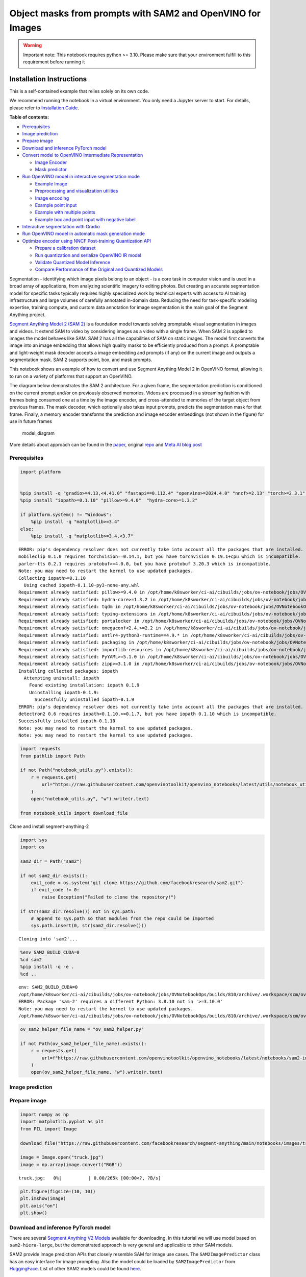 Object masks from prompts with SAM2 and OpenVINO for Images
===========================================================

.. warning::

   Important note: This notebook requires python >= 3.10. Please make
   sure that your environment fulfill to this requirement before running
   it

Installation Instructions
~~~~~~~~~~~~~~~~~~~~~~~~~

This is a self-contained example that relies solely on its own code.

We recommend running the notebook in a virtual environment. You only
need a Jupyter server to start. For details, please refer to
`Installation
Guide <https://github.com/openvinotoolkit/openvino_notebooks/blob/latest/README.md#-installation-guide>`__.


**Table of contents:**


-  `Prerequisites <#prerequisites>`__
-  `Image prediction <#image-prediction>`__
-  `Prepare image <#prepare-image>`__
-  `Download and inference PyTorch
   model <#download-and-inference-pytorch-model>`__
-  `Convert model to OpenVINO Intermediate
   Representation <#convert-model-to-openvino-intermediate-representation>`__

   -  `Image Encoder <#image-encoder>`__
   -  `Mask predictor <#mask-predictor>`__

-  `Run OpenVINO model in interactive segmentation
   mode <#run-openvino-model-in-interactive-segmentation-mode>`__

   -  `Example Image <#example-image>`__
   -  `Preprocessing and visualization
      utilities <#preprocessing-and-visualization-utilities>`__
   -  `Image encoding <#image-encoding>`__
   -  `Example point input <#example-point-input>`__
   -  `Example with multiple points <#example-with-multiple-points>`__
   -  `Example box and point input with negative
      label <#example-box-and-point-input-with-negative-label>`__

-  `Interactive segmentation with
   Gradio <#interactive-segmentation-with-gradio>`__
-  `Run OpenVINO model in automatic mask generation
   mode <#run-openvino-model-in-automatic-mask-generation-mode>`__
-  `Optimize encoder using NNCF Post-training Quantization
   API <#optimize-encoder-using-nncf-post-training-quantization-api>`__

   -  `Prepare a calibration dataset <#prepare-a-calibration-dataset>`__
   -  `Run quantization and serialize OpenVINO IR
      model <#run-quantization-and-serialize-openvino-ir-model>`__
   -  `Validate Quantized Model
      Inference <#validate-quantized-model-inference>`__
   -  `Compare Performance of the Original and Quantized
      Models <#compare-performance-of-the-original-and-quantized-models>`__

Segmentation - identifying which image pixels belong to an object - is a
core task in computer vision and is used in a broad array of
applications, from analyzing scientific imagery to editing photos. But
creating an accurate segmentation model for specific tasks typically
requires highly specialized work by technical experts with access to AI
training infrastructure and large volumes of carefully annotated
in-domain data. Reducing the need for task-specific modeling expertise,
training compute, and custom data annotation for image segmentation is
the main goal of the Segment Anything project.

`Segment Anything Model 2 (SAM 2) <https://segment-anything.com/>`__ is
a foundation model towards solving promptable visual segmentation in
images and videos. It extend SAM to video by considering images as a
video with a single frame. When SAM 2 is applied to images the model
behaves like SAM. SAM 2 has all the capabilities of SAM on static
images. The model first converts the image into an image embedding that
allows high quality masks to be efficiently produced from a prompt. A
promptable and light-weight mask decoder accepts a image embedding and
prompts (if any) on the current image and outputs a segmentation mask.
SAM 2 supports point, box, and mask prompts.

This notebook shows an example of how to convert and use Segment
Anything Model 2 in OpenVINO format, allowing it to run on a variety of
platforms that support an OpenVINO.

The diagram below demonstrates the SAM 2 architecture. For a given
frame, the segmentation prediction is conditioned on the current prompt
and/or on previously observed memories. Videos are processed in a
streaming fashion with frames being consumed one at a time by the image
encoder, and cross-attended to memories of the target object from
previous frames. The mask decoder, which optionally also takes input
prompts, predicts the segmentation mask for that frame. Finally, a
memory encoder transforms the prediction and image encoder embeddings
(not shown in the figure) for use in future frames

.. figure:: https://raw.githubusercontent.com/facebookresearch/segment-anything-2/main/assets/model_diagram.png
   :alt: model_diagram

   model_diagram

More details about approach can be found in the
`paper <https://ai.meta.com/research/publications/sam-2-segment-anything-in-images-and-videos/>`__,
original
`repo <https://github.com/facebookresearch/segment-anything-2>`__ and
`Meta AI blog post <https://ai.meta.com/blog/segment-anything-2/>`__

Prerequisites
-------------



.. code:: ipython3

    import platform


    %pip install -q "gradio>=4.13,<4.41.0" "fastapi==0.112.4" "openvino>=2024.4.0" "nncf>=2.13" "torch>=2.3.1" "torchvision>=0.18.1" opencv-python tqdm numpy  --extra-index-url https://download.pytorch.org/whl/cpu
    %pip install "iopath>=0.1.10" "pillow>=9.4.0"  "hydra-core>=1.3.2"

    if platform.system() != "Windows":
        %pip install -q "matplotlib>=3.4"
    else:
        %pip install -q "matplotlib>=3.4,<3.7"


.. parsed-literal::

    ERROR: pip's dependency resolver does not currently take into account all the packages that are installed. This behaviour is the source of the following dependency conflicts.
    mobileclip 0.1.0 requires torchvision==0.14.1, but you have torchvision 0.19.1+cpu which is incompatible.
    parler-tts 0.2.1 requires protobuf>=4.0.0, but you have protobuf 3.20.3 which is incompatible.
    Note: you may need to restart the kernel to use updated packages.
    Collecting iopath>=0.1.10
      Using cached iopath-0.1.10-py3-none-any.whl
    Requirement already satisfied: pillow>=9.4.0 in /opt/home/k8sworker/ci-ai/cibuilds/jobs/ov-notebook/jobs/OVNotebookOps/builds/810/archive/.workspace/scm/ov-notebook/.venv/lib/python3.8/site-packages (10.4.0)
    Requirement already satisfied: hydra-core>=1.3.2 in /opt/home/k8sworker/ci-ai/cibuilds/jobs/ov-notebook/jobs/OVNotebookOps/builds/810/archive/.workspace/scm/ov-notebook/.venv/lib/python3.8/site-packages (1.3.2)
    Requirement already satisfied: tqdm in /opt/home/k8sworker/ci-ai/cibuilds/jobs/ov-notebook/jobs/OVNotebookOps/builds/810/archive/.workspace/scm/ov-notebook/.venv/lib/python3.8/site-packages (from iopath>=0.1.10) (4.66.6)
    Requirement already satisfied: typing-extensions in /opt/home/k8sworker/ci-ai/cibuilds/jobs/ov-notebook/jobs/OVNotebookOps/builds/810/archive/.workspace/scm/ov-notebook/.venv/lib/python3.8/site-packages (from iopath>=0.1.10) (4.12.2)
    Requirement already satisfied: portalocker in /opt/home/k8sworker/ci-ai/cibuilds/jobs/ov-notebook/jobs/OVNotebookOps/builds/810/archive/.workspace/scm/ov-notebook/.venv/lib/python3.8/site-packages (from iopath>=0.1.10) (2.10.1)
    Requirement already satisfied: omegaconf<2.4,>=2.2 in /opt/home/k8sworker/ci-ai/cibuilds/jobs/ov-notebook/jobs/OVNotebookOps/builds/810/archive/.workspace/scm/ov-notebook/.venv/lib/python3.8/site-packages (from hydra-core>=1.3.2) (2.3.0)
    Requirement already satisfied: antlr4-python3-runtime==4.9.* in /opt/home/k8sworker/ci-ai/cibuilds/jobs/ov-notebook/jobs/OVNotebookOps/builds/810/archive/.workspace/scm/ov-notebook/.venv/lib/python3.8/site-packages (from hydra-core>=1.3.2) (4.9.3)
    Requirement already satisfied: packaging in /opt/home/k8sworker/ci-ai/cibuilds/jobs/ov-notebook/jobs/OVNotebookOps/builds/810/archive/.workspace/scm/ov-notebook/.venv/lib/python3.8/site-packages (from hydra-core>=1.3.2) (24.1)
    Requirement already satisfied: importlib-resources in /opt/home/k8sworker/ci-ai/cibuilds/jobs/ov-notebook/jobs/OVNotebookOps/builds/810/archive/.workspace/scm/ov-notebook/.venv/lib/python3.8/site-packages (from hydra-core>=1.3.2) (6.4.5)
    Requirement already satisfied: PyYAML>=5.1.0 in /opt/home/k8sworker/ci-ai/cibuilds/jobs/ov-notebook/jobs/OVNotebookOps/builds/810/archive/.workspace/scm/ov-notebook/.venv/lib/python3.8/site-packages (from omegaconf<2.4,>=2.2->hydra-core>=1.3.2) (6.0.2)
    Requirement already satisfied: zipp>=3.1.0 in /opt/home/k8sworker/ci-ai/cibuilds/jobs/ov-notebook/jobs/OVNotebookOps/builds/810/archive/.workspace/scm/ov-notebook/.venv/lib/python3.8/site-packages (from importlib-resources->hydra-core>=1.3.2) (3.20.2)
    Installing collected packages: iopath
      Attempting uninstall: iopath
        Found existing installation: iopath 0.1.9
        Uninstalling iopath-0.1.9:
          Successfully uninstalled iopath-0.1.9
    ERROR: pip's dependency resolver does not currently take into account all the packages that are installed. This behaviour is the source of the following dependency conflicts.
    detectron2 0.6 requires iopath<0.1.10,>=0.1.7, but you have iopath 0.1.10 which is incompatible.
    Successfully installed iopath-0.1.10
    Note: you may need to restart the kernel to use updated packages.
    Note: you may need to restart the kernel to use updated packages.


.. code:: ipython3

    import requests
    from pathlib import Path

    if not Path("notebook_utils.py").exists():
        r = requests.get(
            url="https://raw.githubusercontent.com/openvinotoolkit/openvino_notebooks/latest/utils/notebook_utils.py",
        )
        open("notebook_utils.py", "w").write(r.text)

    from notebook_utils import download_file

Clone and install segment-anything-2

.. code:: ipython3

    import sys
    import os

    sam2_dir = Path("sam2")

    if not sam2_dir.exists():
        exit_code = os.system("git clone https://github.com/facebookresearch/sam2.git")
        if exit_code != 0:
            raise Exception("Failed to clone the repository!")

    if str(sam2_dir.resolve()) not in sys.path:
        # append to sys.path so that modules from the repo could be imported
        sys.path.insert(0, str(sam2_dir.resolve()))


.. parsed-literal::

    Cloning into 'sam2'...


.. code:: ipython3

    %env SAM2_BUILD_CUDA=0
    %cd sam2
    %pip install -q -e .
    %cd ..


.. parsed-literal::

    env: SAM2_BUILD_CUDA=0
    /opt/home/k8sworker/ci-ai/cibuilds/jobs/ov-notebook/jobs/OVNotebookOps/builds/810/archive/.workspace/scm/ov-notebook/notebooks/sam2-image-segmentation/sam2
    ERROR: Package 'sam-2' requires a different Python: 3.8.10 not in '>=3.10.0'
    Note: you may need to restart the kernel to use updated packages.
    /opt/home/k8sworker/ci-ai/cibuilds/jobs/ov-notebook/jobs/OVNotebookOps/builds/810/archive/.workspace/scm/ov-notebook/notebooks/sam2-image-segmentation


.. code:: ipython3

    ov_sam2_helper_file_name = "ov_sam2_helper.py"

    if not Path(ov_sam2_helper_file_name).exists():
        r = requests.get(
            url=f"https://raw.githubusercontent.com/openvinotoolkit/openvino_notebooks/latest/notebooks/sam2-image-segmentation/{ov_sam2_helper_file_name}",
        )
        open(ov_sam2_helper_file_name, "w").write(r.text)

Image prediction
----------------



Prepare image
-------------



.. code:: ipython3

    import numpy as np
    import matplotlib.pyplot as plt
    from PIL import Image

    download_file("https://raw.githubusercontent.com/facebookresearch/segment-anything/main/notebooks/images/truck.jpg")

    image = Image.open("truck.jpg")
    image = np.array(image.convert("RGB"))



.. parsed-literal::

    truck.jpg:   0%|          | 0.00/265k [00:00<?, ?B/s]


.. code:: ipython3

    plt.figure(figsize=(10, 10))
    plt.imshow(image)
    plt.axis("on")
    plt.show()



.. image:: segment-anything-2-image-with-output_files/segment-anything-2-image-with-output_12_0.png


Download and inference PyTorch model
------------------------------------



There are several `Segment Anything V2
Models <https://github.com/facebookresearch/segment-anything-2?tab=readme-ov-file#model-description>`__
available for downloading. In this tutorial we will use model based on
``sam2-hiera-large``, but the demonstrated approach is very general and
applicable to other SAM models.

SAM2 provide image prediction APIs that closely resemble SAM for image
use cases. The ``SAM2ImagePredictor`` class has an easy interface for
image prompting. Also the model could be loaded by
``SAM2ImagePredictor`` from
`HuggingFace <https://huggingface.co/facebook/sam2-hiera-large>`__. List
of other SAM2 models could be found
`here <https://huggingface.co/models?search=facebook/sam2>`__.

.. code:: ipython3

    from sam2.sam2_image_predictor import SAM2ImagePredictor

    predictor = SAM2ImagePredictor.from_pretrained("facebook/sam2-hiera-large", device="cpu")

.. code:: ipython3

    input_point = np.array([[500, 375]])
    input_label = np.array([1])

.. code:: ipython3

    from ov_sam2_helper import show_points

    plt.figure(figsize=(10, 10))
    plt.imshow(image)
    show_points(input_point, input_label, plt.gca())
    plt.axis("on")
    plt.show()



.. image:: segment-anything-2-image-with-output_files/segment-anything-2-image-with-output_16_0.png


.. code:: ipython3

    predictor.set_image(image)

    masks, scores, logits = predictor.predict(point_coords=input_point, point_labels=input_label, multimask_output=False)

.. code:: ipython3

    from ov_sam2_helper import show_masks

    show_masks(image, masks, point_coords=input_point, input_labels=input_label)



.. image:: segment-anything-2-image-with-output_files/segment-anything-2-image-with-output_18_0.png


.. code:: ipython3

    predictor.reset_predictor()

Convert model to OpenVINO Intermediate Representation
-----------------------------------------------------



We split model on 2 independent parts: image_encoder and mask_predictor,
where mask_predictor is combination of Prompt Encoder and Mask Decoder.

.. code:: ipython3

    import openvino as ov

    core = ov.Core()

.. code:: ipython3

    from notebook_utils import device_widget

    device = device_widget()

    device




.. parsed-literal::

    Dropdown(description='Device:', index=1, options=('CPU', 'AUTO'), value='AUTO')



Image Encoder
~~~~~~~~~~~~~



The image encoder is only run once for the entire interaction and its
role is to provide unconditioned tokens (feature embeddings)
representing each frame. Then changing prompt, prompt encoder and mask
decoder can be run multiple times to retrieve different objects from the
same image.

Image Encoder input is tensor with shape ``1x3x1024x1024`` in ``NCHW``
format, contains image for segmentation. Image Encoder output is image
embeddings, tensor with shape ``1x256x64x64`` and two tensors of high
resolution features with shapes ``1x32x256x256`` and ``1x64x128x128``.

To learn more about conversion of Image Encoder, please, see
``SamImageEncoderModel`` from ``ov_sam2_helper.py``.

.. code:: ipython3

    import warnings
    import torch
    from ov_sam2_helper import SamImageEncoderModel

    ov_encoder_path = Path("ov_image_encoder.xml")
    if not ov_encoder_path.exists():
        with warnings.catch_warnings():
            warnings.filterwarnings("ignore", category=torch.jit.TracerWarning)
            warnings.filterwarnings("ignore", category=UserWarning)

            image_encoder = SamImageEncoderModel(predictor)
            ov_encoder_model = ov.convert_model(
                image_encoder,
                example_input=torch.zeros(1, 3, 1024, 1024),
                input=([1, 3, 1024, 1024],),
            )
        ov.save_model(ov_encoder_model, ov_encoder_path)
    else:
        ov_encoder_model = core.read_model(ov_encoder_path)

.. code:: ipython3

    ov_encoder = core.compile_model(ov_encoder_model, device.value)

Mask predictor
~~~~~~~~~~~~~~



Mask prediction will be includes two models:

* **Prompt Encoder** - Encoder for segmentation condition. As a condition can be used points,
  boxes or segmentation mask.
* **Mask Decoder** - The mask decoder efficiently maps the image embedding, prompt embeddings, and an output
  token to a mask.

Combined prompt encoder and mask decoder model has following list of
inputs:

-  ``image_embeddings``: The image embedding from ``image_encoder``. Has
   a batch index of length 1.
-  ``high_res_feats_256``: The high resolution features from
   ``image_encoder``. Has a batch index of length 1.
-  ``high_res_feats_128``: The high resolution features from
   ``image_encoder``. Has a batch index of length 1.
-  ``point_coords``: Coordinates of sparse input prompts, corresponding
   to both point inputs and box inputs. Boxes are encoded using two
   points, one for the top-left corner and one for the bottom-right
   corner. *Coordinates must already be transformed to long-side 1024.*
   Has a batch index of length 1.
-  ``point_labels``: Labels for the sparse input prompts. 0 is a
   negative input point, 1 is a positive input point, 2 is a top-left
   box corner, 3 is a bottom-right box corner, and -1 is a padding
   point. \*If there is no box input, a single padding point with label
   -1 and coordinates (0.0, 0.0) should be concatenated.

Model outputs:

-  ``masks`` - predicted masks resized to original image size, to obtain
   a binary mask, should be compared with ``threshold`` (usually equal
   0.0).
-  ``iou_predictions`` - intersection over union predictions
-  ``low_res_masks`` - predicted masks before postprocessing, can be
   used as mask input for model.

Note that we use the ``multimask_output=False`` option when converting.
This way, the SAM2 model returns a single mask that it define as the
best variant. You can also avoid using use_high_res_features by passing
``use_high_res_features=False`` in ``SamImageMaskPredictionModel``. You
can find more details about conversion of Mask Predictor in
``SamImageMaskPredictionModel`` from ``ov_sam2_helper.py``.

.. code:: ipython3

    from ov_sam2_helper import SamImageMaskPredictionModel


    ov_mask_predictor_path = Path("ov_mask_predictor.xml")
    if not ov_mask_predictor_path.exists():
        exportable_model = SamImageMaskPredictionModel(predictor.model, multimask_output=False)
        embed_dim = predictor.model.sam_prompt_encoder.embed_dim
        embed_size = predictor.model.sam_prompt_encoder.image_embedding_size

        hf_sizes = predictor._bb_feat_sizes

        dummy_inputs = {
            "image_embeddings": torch.randn(1, embed_dim, *embed_size, dtype=torch.float),
            "high_res_feats_256": torch.randn(1, 32, *hf_sizes[0], dtype=torch.float),
            "high_res_feats_128": torch.randn(1, 64, *hf_sizes[1], dtype=torch.float),
            "point_coords": torch.randint(low=0, high=1024, size=(1, 5, 2), dtype=torch.float),
            "point_labels": torch.randint(low=0, high=4, size=(1, 5), dtype=torch.float),
        }
        with warnings.catch_warnings():
            warnings.filterwarnings("ignore", category=torch.jit.TracerWarning)
            warnings.filterwarnings("ignore", category=UserWarning)
            ov_mask_predictor_model = ov.convert_model(exportable_model, example_input=dummy_inputs)
        ov.save_model(ov_mask_predictor_model, ov_mask_predictor_path)
    else:
        ov_mask_predictor_model = core.read_model(ov_mask_predictor_path)

.. code:: ipython3

    ov_predictor = core.compile_model(ov_mask_predictor_model, device.value)

Run OpenVINO model in interactive segmentation mode
---------------------------------------------------



Example Image
~~~~~~~~~~~~~



.. code:: ipython3

    import numpy as np
    import cv2
    import matplotlib.pyplot as plt

    download_file("https://raw.githubusercontent.com/facebookresearch/segment-anything/main/notebooks/images/truck.jpg")
    image = cv2.imread("truck.jpg")
    image = cv2.cvtColor(image, cv2.COLOR_BGR2RGB)


.. parsed-literal::

    'truck.jpg' already exists.


.. code:: ipython3

    plt.figure(figsize=(10, 10))
    plt.imshow(image)
    plt.axis("off")
    plt.show()



.. image:: segment-anything-2-image-with-output_files/segment-anything-2-image-with-output_33_0.png


Preprocessing and visualization utilities
~~~~~~~~~~~~~~~~~~~~~~~~~~~~~~~~~~~~~~~~~



To prepare input for Image Encoder we should:

1. Convert BGR image to RGB
2. Resize image saving aspect ratio where longest size equal to Image
   Encoder input size - 1024.
3. Normalize image subtract mean values (123.675, 116.28, 103.53) and
   divide by std (58.395, 57.12, 57.375)
4. Transpose HWC data layout to CHW and add batch dimension.
5. Add zero padding to input tensor by height or width (depends on
   aspect ratio) according Image Encoder expected input shape.

These steps are applicable to all available models

.. code:: ipython3

    from ov_sam2_helper import ResizeLongestSide, preprocess_image, postprocess_masks

    resizer = ResizeLongestSide(1024)

Image encoding
~~~~~~~~~~~~~~



To start work with image, we should preprocess it and obtain image
embeddings using ``ov_encoder``. We will use the same image for all
experiments, so it is possible to generate image embedding once and then
reuse them.

.. code:: ipython3

    preprocessed_image = preprocess_image(image, resizer)
    encoding_results = ov_encoder(preprocessed_image)

Now, we can try to provide different prompts for mask generation

Example point input
~~~~~~~~~~~~~~~~~~~



In this example we select one point. The green star symbol show its
location on the image below.

.. code:: ipython3

    input_point = np.array([[500, 375]])
    input_label = np.array([1])

    plt.figure(figsize=(10, 10))
    plt.imshow(image)
    show_points(input_point, input_label, plt.gca())
    plt.axis("off")
    plt.show()



.. image:: segment-anything-2-image-with-output_files/segment-anything-2-image-with-output_39_0.png


Add a batch index, concatenate a padding point, and transform it to
input tensor coordinate system.

.. code:: ipython3

    coord = np.concatenate([input_point, np.array([[0.0, 0.0]])], axis=0)[None, :, :]
    label = np.concatenate([input_label, np.array([-1])], axis=0)[None, :].astype(np.float32)
    coord = resizer.apply_coords(coord, image.shape[:2]).astype(np.float32)

Package the inputs to run in the mask predictor.

.. code:: ipython3

    inputs = {
        "image_embeddings": torch.from_numpy(encoding_results[ov_encoder.output(0)]),
        "high_res_feats_256": torch.from_numpy(encoding_results[ov_encoder.output(1)]),
        "high_res_feats_128": torch.from_numpy(encoding_results[ov_encoder.output(2)]),
        "point_coords": coord,
        "point_labels": label,
    }

Predict a mask and threshold it to get binary mask (0 - no object, 1 -
object).

.. code:: ipython3

    results = ov_predictor(inputs)

    masks = results[ov_predictor.output(0)]
    masks = postprocess_masks(masks, image.shape[:-1], resizer)

    masks = masks > 0.0

.. code:: ipython3

    mask = masks[0]
    mask = np.transpose(mask, (1, 2, 0))

.. code:: ipython3

    from ov_sam2_helper import show_mask

    plt.figure(figsize=(10, 10))
    plt.imshow(image)
    show_mask(masks, plt.gca())
    show_points(input_point, input_label, plt.gca())
    plt.axis("off")
    plt.show()



.. image:: segment-anything-2-image-with-output_files/segment-anything-2-image-with-output_47_0.png


Example with multiple points
~~~~~~~~~~~~~~~~~~~~~~~~~~~~



in this example, we provide additional point for cover larger object
area.

.. code:: ipython3

    input_point = np.array([[500, 375], [1125, 625], [575, 750], [1405, 575]])
    input_label = np.array([1, 1, 1, 1])

Now, prompt for model looks like represented on this image:

.. code:: ipython3

    plt.figure(figsize=(10, 10))
    plt.imshow(image)
    show_points(input_point, input_label, plt.gca())
    plt.axis("off")
    plt.show()



.. image:: segment-anything-2-image-with-output_files/segment-anything-2-image-with-output_51_0.png


Transform the points as in the previous example.

.. code:: ipython3

    coord = np.concatenate([input_point, np.array([[0.0, 0.0]])], axis=0)[None, :, :]
    label = np.concatenate([input_label, np.array([-1])], axis=0)[None, :].astype(np.float32)

    coord = resizer.apply_coords(coord, image.shape[:2]).astype(np.float32)

Package inputs, then predict and threshold the mask.

.. code:: ipython3

    inputs = {
        "image_embeddings": encoding_results[ov_encoder.output(0)],
        "high_res_feats_256": encoding_results[ov_encoder.output(1)],
        "high_res_feats_128": encoding_results[ov_encoder.output(2)],
        "point_coords": coord,
        "point_labels": label,
    }

    results = ov_predictor(inputs)

    masks = results[ov_predictor.output(0)]
    masks = postprocess_masks(masks, image.shape[:-1], resizer)
    masks = masks > 0.0

.. code:: ipython3

    plt.figure(figsize=(10, 10))
    plt.imshow(image)
    show_mask(masks, plt.gca())
    show_points(input_point, input_label, plt.gca())
    plt.axis("off")
    plt.show()



.. image:: segment-anything-2-image-with-output_files/segment-anything-2-image-with-output_56_0.png


Great! Looks like now, predicted mask cover whole truck.

Example box and point input with negative label
~~~~~~~~~~~~~~~~~~~~~~~~~~~~~~~~~~~~~~~~~~~~~~~



In this example we define input prompt using bounding box and point
inside it.The bounding box represented as set of points of its left
upper corner and right lower corner. Label 0 for point speak that this
point should be excluded from mask.

.. code:: ipython3

    input_box = np.array([425, 600, 700, 875])
    input_point = np.array([[575, 750]])
    input_label = np.array([0])

.. code:: ipython3

    from ov_sam2_helper import show_box

    plt.figure(figsize=(10, 10))
    plt.imshow(image)
    show_box(input_box, plt.gca())
    show_points(input_point, input_label, plt.gca())
    plt.axis("off")
    plt.show()



.. image:: segment-anything-2-image-with-output_files/segment-anything-2-image-with-output_60_0.png


Add a batch index, concatenate a box and point inputs, add the
appropriate labels for the box corners, and transform. There is no
padding point since the input includes a box input.

.. code:: ipython3

    box_coords = input_box.reshape(2, 2)
    box_labels = np.array([2, 3])

    coord = np.concatenate([input_point, box_coords], axis=0)[None, :, :]
    label = np.concatenate([input_label, box_labels], axis=0)[None, :].astype(np.float32)

    coord = resizer.apply_coords(coord, image.shape[:2]).astype(np.float32)

Package inputs, then predict and threshold the mask.

.. code:: ipython3

    inputs = {
        "image_embeddings": encoding_results[ov_encoder.output(0)],
        "high_res_feats_256": encoding_results[ov_encoder.output(1)],
        "high_res_feats_128": encoding_results[ov_encoder.output(2)],
        "point_coords": coord,
        "point_labels": label,
    }

    results = ov_predictor(inputs)

    masks = results[ov_predictor.output(0)]
    masks = postprocess_masks(masks, image.shape[:-1], resizer)
    masks = masks > 0.0

.. code:: ipython3

    plt.figure(figsize=(10, 10))
    plt.imshow(image)
    show_mask(masks[0], plt.gca())
    show_box(input_box, plt.gca())
    show_points(input_point, input_label, plt.gca())
    plt.axis("off")
    plt.show()



.. image:: segment-anything-2-image-with-output_files/segment-anything-2-image-with-output_65_0.png


Interactive segmentation with Gradio
------------------------------------



Now, you can try SAM on own image. Upload image to input window and
click on desired point, model predict segment based on your image and
point.

.. code:: ipython3

    class Segmenter:
        def __init__(self, ov_encoder, ov_predictor):
            self.encoder = ov_encoder
            self.predictor = ov_predictor
            self._img_embeddings = None
            self._high_res_features_256 = None
            self._high_res_features_128 = None

        def set_image(self, img: np.ndarray):
            if self._img_embeddings is not None:
                del self._img_embeddings
            preprocessed_image = preprocess_image(img, resizer)
            encoding_results = self.encoder(preprocessed_image)
            image_embeddings = encoding_results[ov_encoder.output(0)]
            self._img_embeddings = image_embeddings
            self._high_res_features_256 = encoding_results[ov_encoder.output(1)]
            self._high_res_features_128 = encoding_results[ov_encoder.output(2)]
            return img

        def get_mask(self, points, img):
            coord = np.array(points)
            coord = np.concatenate([coord, np.array([[0, 0]])], axis=0)
            coord = coord[None, :, :]
            label = np.concatenate([np.ones(len(points)), np.array([-1])], axis=0)[None, :].astype(np.float32)
            coord = resizer.apply_coords(coord, img.shape[:2]).astype(np.float32)
            if self._img_embeddings is None:
                self.set_image(img)
            inputs = {
                "image_embeddings": self._img_embeddings,
                "high_res_feats_256": self._high_res_features_256,
                "high_res_feats_128": self._high_res_features_128,
                "point_coords": coord,
                "point_labels": label,
            }

            results = self.predictor(inputs)
            masks = results[ov_predictor.output(0)]
            masks = postprocess_masks(masks, img.shape[:-1], resizer)

            masks = masks > 0.0
            mask = masks[0]
            mask = np.transpose(mask, (1, 2, 0))
            return mask


    segmenter = Segmenter(ov_encoder, ov_predictor)

.. code:: ipython3

    if not Path("gradio_helper.py").exists():
        r = requests.get(url="https://raw.githubusercontent.com/openvinotoolkit/openvino_notebooks/latest/notebooks/segment-anything/gradio_helper.py")
        open("gradio_helper.py", "w").write(r.text)

    from gradio_helper import make_demo

    demo = make_demo(segmenter)

    try:
        demo.launch()
    except Exception:
        demo.launch(share=True)
    # If you are launching remotely, specify server_name and server_port
    # EXAMPLE: `demo.launch(server_name="your server name", server_port="server port in int")`
    # To learn more please refer to the Gradio docs: https://gradio.app/docs/


.. parsed-literal::

    Running on local URL:  http://127.0.0.1:7860

    To create a public link, set `share=True` in `launch()`.








.. code:: ipython3

    # please uncomment and run this cell for stopping gradio interface
    # demo.close()

Run OpenVINO model in automatic mask generation mode
----------------------------------------------------



Since SAM2 can efficiently process prompts, masks for the entire image
can be generated by sampling a large number of prompts over an image.
``automatic_mask_generation`` function implements this capability. It
works by sampling single-point input prompts in a grid over the image,
from each of which SAM can predict multiple masks. Then, masks are
filtered for quality and deduplicated using non-maximal suppression.
Additional options allow for further improvement of mask quality and
quantity, such as running prediction on multiple crops of the image or
postprocessing masks to remove small disconnected regions and holes.

.. code:: ipython3

    mask_generation_helper_file_name = "automatic_mask_generation_helper.py"

    if not Path(mask_generation_helper_file_name).exists():
        r = requests.get(
            url=f"https://raw.githubusercontent.com/openvinotoolkit/openvino_notebooks/latest/notebooks/segment-anything/{mask_generation_helper_file_name}",
        )
        open(mask_generation_helper_file_name, "w").write(r.text)

.. code:: ipython3

    from automatic_mask_generation_helper import AutomaticMaskGenerationHelper

    mask_generator_helper = AutomaticMaskGenerationHelper(resizer, ov_predictor, ov_encoder)

There are several tunable parameters in automatic mask generation that
control how densely points are sampled and what the thresholds are for
removing low quality or duplicate masks. Additionally, generation can be
automatically run on crops of the image to get improved performance on
smaller objects, and post-processing can remove stray pixels and holes

.. code:: ipython3

    prediction = mask_generator_helper.automatic_mask_generation(image)

``automatic_mask_generation`` returns a list over masks, where each mask
is a dictionary containing various data about the mask. These keys are:

-  ``segmentation`` : the mask
-  ``area`` : the area of the mask in pixels
-  ``bbox`` : the boundary box of the mask in XYWH format
-  ``predicted_iou`` : the model’s own prediction for the quality of the
   mask
-  ``point_coords`` : the sampled input point that generated this mask
-  ``stability_score`` : an additional measure of mask quality
-  ``crop_box`` : the crop of the image used to generate this mask in
   XYWH format

.. code:: ipython3

    print(f"Number of detected masks: {len(prediction)}")
    print(f"Annotation keys: {prediction[0].keys()}")


.. parsed-literal::

    Number of detected masks: 11
    Annotation keys: dict_keys(['segmentation', 'area', 'bbox', 'predicted_iou', 'point_coords', 'stability_score', 'crop_box'])


.. code:: ipython3

    import PIL
    from automatic_mask_generation_helper import draw_anns

    out = draw_anns(image, prediction)
    cv2.imwrite("result.png", out[:, :, ::-1])

    PIL.Image.open("result.png")



.. parsed-literal::

      0%|          | 0/11 [00:00<?, ?it/s]




.. image:: segment-anything-2-image-with-output_files/segment-anything-2-image-with-output_77_1.png



Optimize encoder using NNCF Post-training Quantization API
----------------------------------------------------------



`NNCF <https://github.com/openvinotoolkit/nncf>`__ provides a suite of
advanced algorithms for Neural Networks inference optimization in
OpenVINO with minimal accuracy drop.

Since encoder costing much more time than other parts in SAM2 inference
pipeline, we will use 8-bit quantization in post-training mode (without
the fine-tuning pipeline) to optimize encoder of SAM2.

The optimization process contains the following steps:

1. Create a Dataset for quantization.
2. Run ``nncf.quantize`` for getting an optimized model.
3. Serialize OpenVINO IR model, using the ``openvino.save_model``
   function.

.. code:: ipython3

    from notebook_utils import quantization_widget

    to_quantize = quantization_widget(False)
    to_quantize




.. parsed-literal::

    Checkbox(value=False, description='Quantization')



.. code:: ipython3

    # Fetch `skip_kernel_extension` module
    skip_kernel_extension_file_name = "skip_kernel_extension.py"

    if not Path(skip_kernel_extension_file_name).exists():
        r = requests.get(
            url=f"https://raw.githubusercontent.com/openvinotoolkit/openvino_notebooks/latest/utils/{skip_kernel_extension_file_name}",
        )
        open(skip_kernel_extension_file_name, "w").write(r.text)

    %load_ext skip_kernel_extension

Prepare a calibration dataset
~~~~~~~~~~~~~~~~~~~~~~~~~~~~~



Download COCO dataset. Since the dataset is used to calibrate the
model’s parameter instead of fine-tuning it, we don’t need to download
the label files.

.. code:: ipython3

    %%skip not $to_quantize.value

    from zipfile import ZipFile

    DATA_URL = "https://ultralytics.com/assets/coco128.zip"
    OUT_DIR = Path(".")

    download_file(DATA_URL, directory=OUT_DIR, show_progress=True)

    if not (OUT_DIR / "coco128/images/train2017").exists():
        with ZipFile("coco128.zip", "r") as zip_ref:
            zip_ref.extractall(OUT_DIR)

Create an instance of the ``nncf.Dataset`` class that represents the
calibration dataset. For PyTorch, we can pass an instance of the
``torch.utils.data.DataLoader`` object.

.. code:: ipython3

    %%skip not $to_quantize.value

    import torch.utils.data as data


    class COCOLoader(data.Dataset):
        def __init__(self, images_path):
            self.images = list(Path(images_path).iterdir())

        def __getitem__(self, index):
            image_path = self.images[index]
            image = cv2.imread(str(image_path))
            image = cv2.cvtColor(image, cv2.COLOR_BGR2RGB)
            return image

        def __len__(self):
            return len(self.images)


    coco_dataset = COCOLoader(OUT_DIR / "coco128/images/train2017")
    calibration_loader = torch.utils.data.DataLoader(coco_dataset)

The transformation function is a function that takes a sample from the
dataset and returns data that can be passed to the model for inference.

.. code:: ipython3

    %%skip not $to_quantize.value


    import nncf


    def transform_fn(image_data):
        """
        Quantization transform function. Extracts and preprocess input data from dataloader item for quantization.
        Parameters:
            image_data: image data produced by DataLoader during iteration
        Returns:
            input_tensor: input data in Dict format for model quantization
        """
        image = image_data.numpy()
        processed_image = preprocess_image(np.squeeze(image), resizer)
        return processed_image


    calibration_dataset = nncf.Dataset(calibration_loader, transform_fn)

Run quantization and serialize OpenVINO IR model
~~~~~~~~~~~~~~~~~~~~~~~~~~~~~~~~~~~~~~~~~~~~~~~~



The ``nncf.quantize`` function provides an interface for model
quantization. It requires an instance of the OpenVINO Model and
quantization dataset. It is available for models in the following
frameworks: ``PyTorch``, ``TensorFlow 2.x``, ``ONNX``, and
``OpenVINO IR``.

Optionally, some additional parameters for the configuration
quantization process (number of samples for quantization, preset, model
type, etc.) can be provided. ``model_type`` can be used to specify
quantization scheme required for specific type of the model. For
example, Transformer models such as SAM require a special quantization
scheme to preserve accuracy after quantization. To achieve a better
result, we will use a ``mixed`` quantization preset. It provides
symmetric quantization of weights and asymmetric quantization of
activations.

   **Note**: Model post-training quantization is time-consuming process.
   Be patient, it can take several minutes depending on your hardware.

.. code:: ipython3

    %%skip not $to_quantize.value

    model = core.read_model(ov_encoder_path)
    quantized_model = nncf.quantize(
        model,
        calibration_dataset,
        model_type=nncf.parameters.ModelType.TRANSFORMER,
        subset_size=128,
    )
    print("model quantization finished")

.. code:: ipython3

    ov_encoder_path_int8 = "ov_image_encoder_int8.xml"

.. code:: ipython3

    %%skip not $to_quantize.value

    ov.save_model(quantized_model, ov_encoder_path_int8)

Validate Quantized Model Inference
~~~~~~~~~~~~~~~~~~~~~~~~~~~~~~~~~~



We can reuse the previous code to validate the output of ``INT8`` model.

.. code:: ipython3

    %%skip not $to_quantize.value


    # Load INT8 model and run pipeline again
    ov_encoder_model_int8 = core.read_model(ov_encoder_path_int8)
    ov_encoder_int8 = core.compile_model(ov_encoder_model_int8, device.value)
    encoding_results = ov_encoder_int8(preprocessed_image)
    image_embeddings = encoding_results[ov_encoder_int8.output(0)]
    high_res_256 = encoding_results[ov_encoder_int8.output(1)]
    high_res_128 = encoding_results[ov_encoder_int8.output(2)]

    input_point = np.array([[500, 375]])
    input_label = np.array([1])
    coord = np.concatenate([input_point, np.array([[0.0, 0.0]])], axis=0)[None, :, :]
    label = np.concatenate([input_label, np.array([-1])], axis=0)[None, :].astype(np.float32)

    coord = resizer.apply_coords(coord, image.shape[:2]).astype(np.float32)
    inputs = {
        "image_embeddings": image_embeddings,
        "high_res_feats_256": high_res_256,
        "high_res_feats_128": high_res_128,
        "point_coords": coord,
        "point_labels": label,
    }
    results = ov_predictor(inputs)

    masks = results[ov_predictor.output(0)]
    masks = postprocess_masks(masks, image.shape[:-1], resizer)
    masks = masks > 0.0
    plt.figure(figsize=(10, 10))
    plt.imshow(image)
    show_mask(masks, plt.gca())
    show_points(input_point, input_label, plt.gca())
    plt.axis("off")
    plt.show()

Run ``INT8`` model in automatic mask generation mode

.. code:: ipython3

    %%skip not $to_quantize.value


    mask_generator_helper_int8 = AutomaticMaskGenerationHelper(resizer, ov_predictor, ov_encoder_int8)

    prediction = mask_generator_helper_int8.automatic_mask_generation(image)
    out = draw_anns(image, prediction)
    cv2.imwrite("result_int8.png", out[:, :, ::-1])
    PIL.Image.open("result_int8.png")

Compare Performance of the Original and Quantized Models
~~~~~~~~~~~~~~~~~~~~~~~~~~~~~~~~~~~~~~~~~~~~~~~~~~~~~~~~



Finally, use the OpenVINO `Benchmark
Tool <https://docs.openvino.ai/2024/learn-openvino/openvino-samples/benchmark-tool.html>`__
to measure the inference performance of the ``FP32`` and ``INT8``
models.

.. code:: ipython3

    if Path(ov_encoder_path).exists() and Path(ov_encoder_path_int8).exists():
        # Inference FP32 model (OpenVINO IR)
        !benchmark_app -m $ov_encoder_path -d $device.value

.. code:: ipython3

    if Path(ov_encoder_path).exists() and Path(ov_encoder_path_int8).exists():
        # Inference INT8 model (OpenVINO IR)
        !benchmark_app -m $ov_encoder_path_int8 -d $device.value
